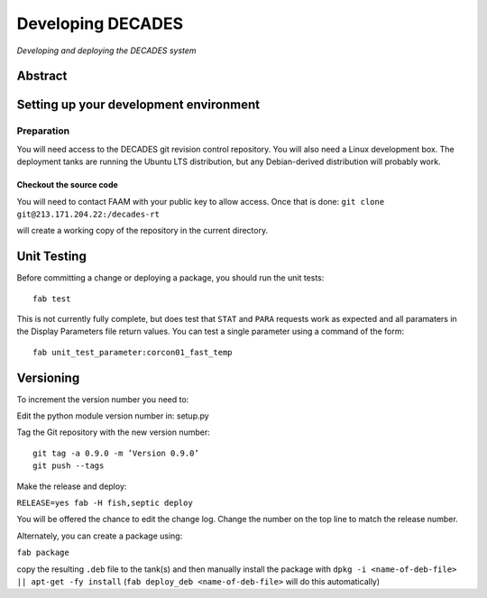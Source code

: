 Developing DECADES
==================

*Developing and deploying the DECADES system*

Abstract
--------

Setting up your development environment
---------------------------------------

Preparation
~~~~~~~~~~~

You will need access to the DECADES git revision control repository. You
will also need a Linux development box. The deployment tanks are running
the Ubuntu LTS distribution, but any Debian-derived distribution will
probably work.

Checkout the source code
^^^^^^^^^^^^^^^^^^^^^^^^

You will need to contact FAAM with your public key to allow access. Once
that is done: ``git clone git@213.171.204.22:/decades-rt``

will create a working copy of the repository in the current directory.

Unit Testing
------------

Before committing a change or deploying a package, you should run the unit tests:

::

    fab test

This is not currently fully complete, but does test that ``STAT`` and ``PARA`` 
requests
work as expected and all paramaters in the Display Parameters file return 
values. You can test a single parameter using a command of the form:

::

    fab unit_test_parameter:corcon01_fast_temp


Versioning
----------

To increment the version number you need to:

Edit the python module version number in: setup.py

Tag the Git repository with the new version number:

::

   git tag -a 0.9.0 -m ’Version 0.9.0’ 
   git push --tags

Make the release and deploy:

``RELEASE=yes fab -H fish,septic deploy``

You will be offered the chance to edit the change log. Change the number
on the top line to match the release number.

Alternately, you can create a package using:

``fab package``

copy the resulting ``.deb`` file to the tank(s) and then manually install the 
package with ``dpkg -i <name-of-deb-file> || apt-get -fy install`` (``fab deploy_deb <name-of-deb-file>`` will do this automatically)
